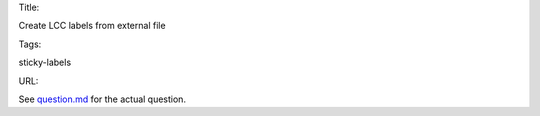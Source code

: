 Title:

Create LCC labels from external file

Tags:

sticky-labels

URL:

See `<question.md>`_ for the actual question.
